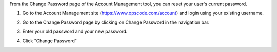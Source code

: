 .. This is an included how-to. 



From the Change Password page of the Account Management tool, you can reset your user's current password.

#. Go to the Account Management site (https://www.opscode.com/account) and login using your existing username.
#. Go to the Change Password page by clicking on Change Password in the navigation bar.
#. Enter your old password and your new password.
#. Click "Change Password"

   .. image:: ../../images/step_manage_server_hosted_user_password_change.png